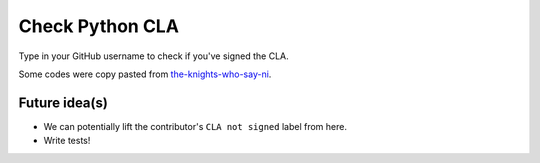 Check Python CLA
----------------

.. image:: https://img.shields.io/badge/code%20style-black-000000.svg
    :target: https://github.com/ambv/black

Type in your GitHub username to check if you've signed the CLA.

Some codes were copy pasted from `the-knights-who-say-ni <https://github.com/python/the-knights-who-say-ni>`_.

Future idea(s)
==============

- We can potentially lift the contributor's ``CLA not signed`` label from here.

- Write tests!

